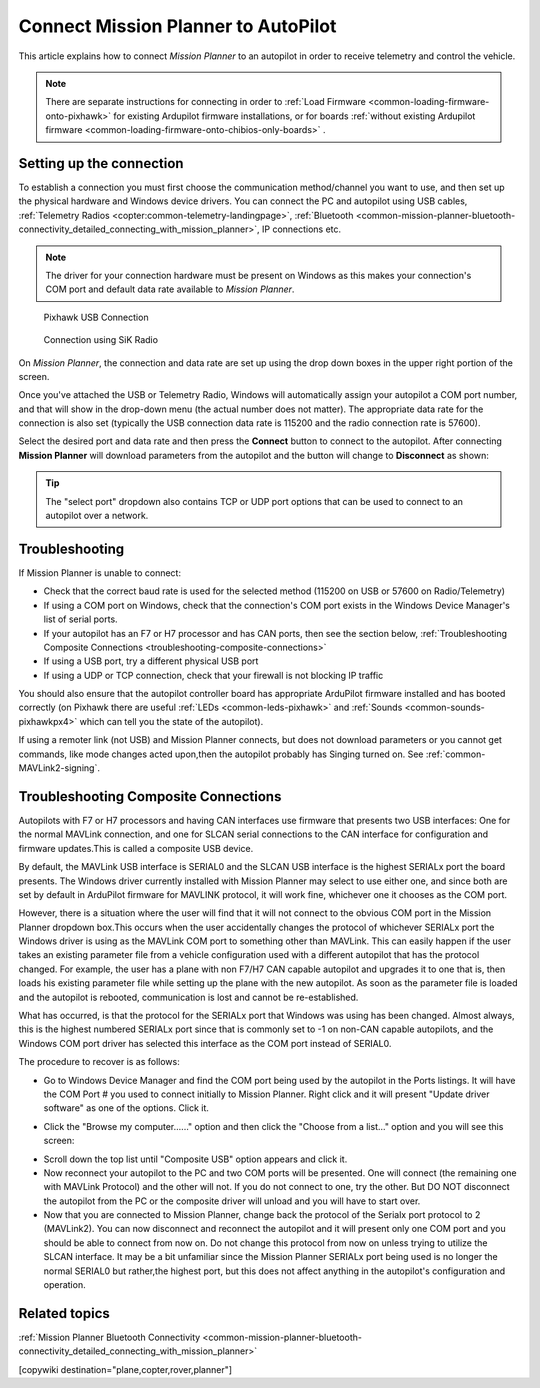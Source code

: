 .. _common-connect-mission-planner-autopilot:

====================================
Connect Mission Planner to AutoPilot
====================================

This article explains how to connect *Mission Planner* to an autopilot
in order to receive telemetry and control the vehicle.

.. note::

   There are separate instructions for connecting in order to :ref:`Load Firmware <common-loading-firmware-onto-pixhawk>` for existing Ardupilot firmware installations, or for boards :ref:`without existing Ardupilot firmware <common-loading-firmware-onto-chibios-only-boards>` .


Setting up the connection
=========================

To establish a connection you must first choose the communication
method/channel you want to use, and then set up the physical hardware
and Windows device drivers. You can connect the PC and autopilot using
USB cables, :ref:`Telemetry Radios <copter:common-telemetry-landingpage>`,
:ref:`Bluetooth <common-mission-planner-bluetooth-connectivity_detailed_connecting_with_mission_planner>`,
IP connections etc.

.. note::

   The driver for your connection hardware must be present on Windows
   as this makes your connection's COM port and default data rate available
   to *Mission Planner*.

.. figure:: ../../../images/pixhawk_usb_connection.jpg
   :target: ../_images/pixhawk_usb_connection.jpg
   :width: 450px

   Pixhawk USB Connection

.. figure:: ../../../images/new-radio-laptop.jpg
   :target: ../_images/new-radio-laptop.jpg
   :width: 450px

   Connection using SiK Radio

On *Mission Planner*, the connection and data rate are set up using the
drop down boxes in the upper right portion of the screen.

.. image:: ../../../images/MisionPlanner_ConnectButton.png
    :target: ../_images/MisionPlanner_ConnectButton.png

Once you've attached the USB or Telemetry Radio, Windows will
automatically assign your autopilot a COM port number, and that will
show in the drop-down menu (the actual number does not matter). The
appropriate data rate for the connection is also set (typically the USB
connection data rate is 115200 and the radio connection rate is 57600).

Select the desired port and data rate and then press the **Connect**
button to connect to the autopilot. After connecting **Mission Planner**
will download parameters from the autopilot and the button will change
to **Disconnect** as shown:

.. image:: ../../../images/MisionPlanner_DisconnectButton.png
    :target: ../_images/MisionPlanner_DisconnectButton.png

.. tip::

   The "select port" dropdown also contains TCP or UDP port options
   that can be used to connect to an autopilot over a network.

Troubleshooting
===============

If Mission Planner is unable to connect:

-  Check that the correct baud rate is used for the selected method
   (115200 on USB or 57600 on Radio/Telemetry)
-  If using a COM port on Windows, check that the connection's COM port
   exists in the Windows Device Manager's list of serial ports.
-  If your autopilot has an F7 or H7 processor and has CAN ports, then see the section below, :ref:`Troubleshooting Composite Connections <troubleshooting-composite-connections>` 
-  If using a USB port, try a different physical USB port
-  If using a UDP or TCP connection, check that your firewall is not blocking IP traffic

You should also ensure that the autopilot controller board has
appropriate ArduPilot firmware installed and has booted correctly (on
Pixhawk there are useful :ref:`LEDs <common-leds-pixhawk>` and
:ref:`Sounds <common-sounds-pixhawkpx4>` which can tell you the state of the autopilot).

If using a remoter link (not USB) and Mission Planner connects, but does not download parameters or you cannot get commands, like mode changes acted upon,then the autopilot probably has Singing turned on. See :ref:`common-MAVLink2-signing`.

.. _troubleshooting-composite-connections:

Troubleshooting Composite Connections
=====================================

Autopilots with F7 or H7 processors and having CAN interfaces use firmware that presents two USB interfaces: One for the normal MAVLink connection, and one for SLCAN serial connections to the CAN interface for configuration and firmware updates.This is called a composite USB device.

By default, the MAVLink USB interface is SERIAL0 and the SLCAN USB interface is the highest SERIALx port the board presents. The Windows driver currently installed with Mission Planner may select to use either one, and since both are set by default in ArduPilot firmware for MAVLINK protocol, it will work fine, whichever one it chooses as the COM port. 

However, there is a situation where the user will find that it will not connect to the obvious COM port in the Mission Planner dropdown box.This occurs when the user accidentally changes the protocol of whichever SERIALx port the Windows driver is using as the MAVLink COM port to something other than MAVLink. This can easily happen if the user takes an existing parameter file from a vehicle configuration used with a different autopilot that has the protocol changed. For example, the user has a plane with non F7/H7 CAN capable autopilot and upgrades it to one that is, then loads his existing parameter file while setting up the plane with the new autopilot. As soon as the parameter file is loaded and the autopilot is rebooted, communication is lost and cannot be re-established. 

What has occurred, is that the protocol for the SERIALx port that Windows was using has been changed. Almost always, this is the highest numbered SERIALx port since that is commonly set to -1 on non-CAN capable autopilots, and the Windows COM port driver has selected this interface as the COM port instead of SERIAL0.

The procedure to recover is as follows:

.. _loading-composite-USB:

- Go to Windows Device Manager and find the COM port being used by the autopilot in the Ports listings. It will have the COM Port # you used to connect initially to Mission Planner. Right click and it will present "Update driver software" as one of the options. Click it.

.. image:: ../../../images/devicemanager.png

- Click the "Browse my computer......" option and then click the "Choose from a list..." option and you will see this screen:

.. image:: ../../../images/composite-driver.png

- Scroll down the top list until "Composite USB" option appears and click it.

- Now reconnect your autopilot to the PC and two COM ports will be presented. One will connect (the remaining one with MAVLink Protocol) and the other will not. If you do not connect to one, try the other. But DO NOT disconnect the autopilot from the PC or the composite driver will unload and you will have to start over.

- Now that you are connected to Mission Planner, change back the protocol of the Serialx port protocol to 2 (MAVLink2). You can now disconnect and reconnect the autopilot and it will present only one COM port and you should be able to connect from now on. Do not change this protocol from now on unless trying to utilize the SLCAN interface. It may be a bit unfamiliar since the Mission Planner SERIALx port being used is no longer the normal SERIAL0 but rather,the highest port, but this does not affect anything in the autopilot's configuration and operation.


Related topics
==============

:ref:`Mission Planner Bluetooth Connectivity <common-mission-planner-bluetooth-connectivity_detailed_connecting_with_mission_planner>`

[copywiki destination="plane,copter,rover,planner"]
